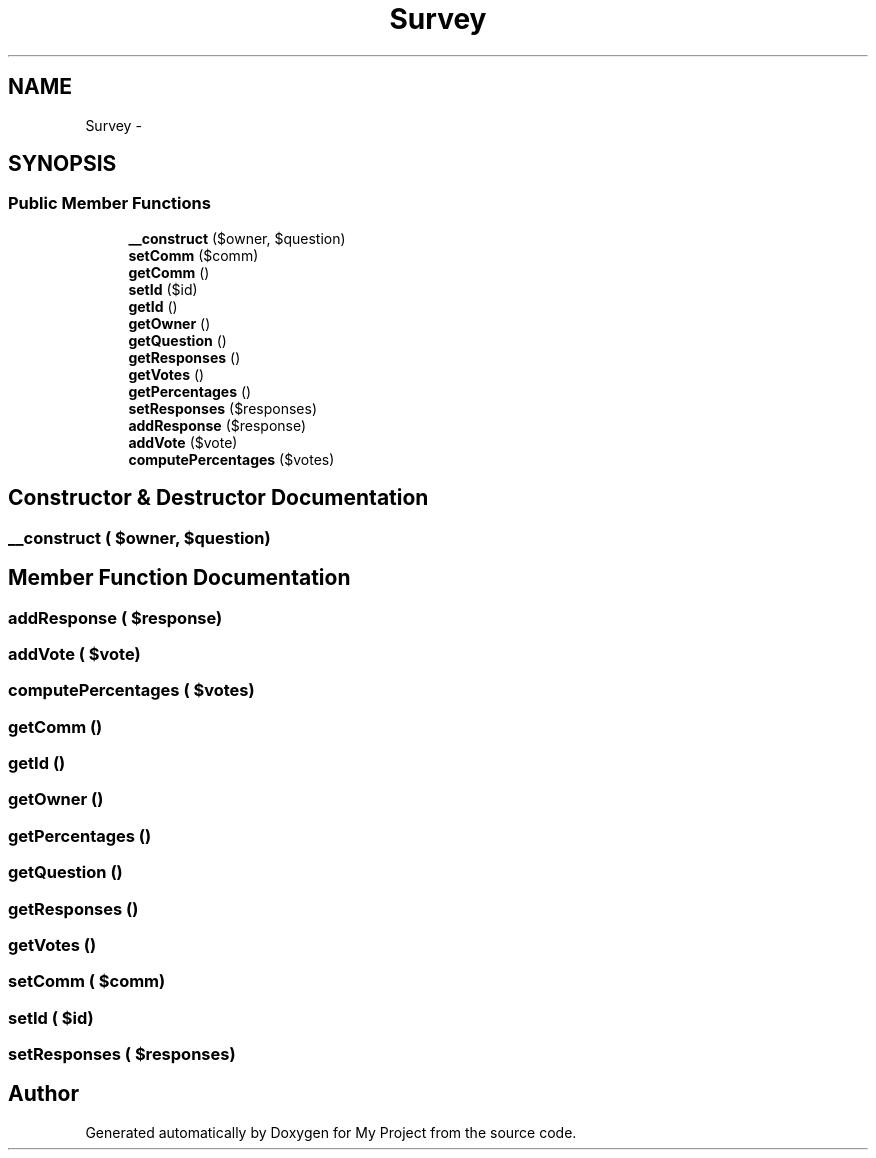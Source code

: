 .TH "Survey" 3 "Sun May 8 2016" "My Project" \" -*- nroff -*-
.ad l
.nh
.SH NAME
Survey \- 
.SH SYNOPSIS
.br
.PP
.SS "Public Member Functions"

.in +1c
.ti -1c
.RI "\fB__construct\fP ($owner, $question)"
.br
.ti -1c
.RI "\fBsetComm\fP ($comm)"
.br
.ti -1c
.RI "\fBgetComm\fP ()"
.br
.ti -1c
.RI "\fBsetId\fP ($id)"
.br
.ti -1c
.RI "\fBgetId\fP ()"
.br
.ti -1c
.RI "\fBgetOwner\fP ()"
.br
.ti -1c
.RI "\fBgetQuestion\fP ()"
.br
.ti -1c
.RI "\fBgetResponses\fP ()"
.br
.ti -1c
.RI "\fBgetVotes\fP ()"
.br
.ti -1c
.RI "\fBgetPercentages\fP ()"
.br
.ti -1c
.RI "\fBsetResponses\fP ($responses)"
.br
.ti -1c
.RI "\fBaddResponse\fP ($response)"
.br
.ti -1c
.RI "\fBaddVote\fP ($vote)"
.br
.ti -1c
.RI "\fBcomputePercentages\fP ($votes)"
.br
.in -1c
.SH "Constructor & Destructor Documentation"
.PP 
.SS "__construct ( $owner,  $question)"

.SH "Member Function Documentation"
.PP 
.SS "addResponse ( $response)"

.SS "addVote ( $vote)"

.SS "computePercentages ( $votes)"

.SS "getComm ()"

.SS "getId ()"

.SS "getOwner ()"

.SS "getPercentages ()"

.SS "getQuestion ()"

.SS "getResponses ()"

.SS "getVotes ()"

.SS "setComm ( $comm)"

.SS "setId ( $id)"

.SS "setResponses ( $responses)"


.SH "Author"
.PP 
Generated automatically by Doxygen for My Project from the source code\&.
